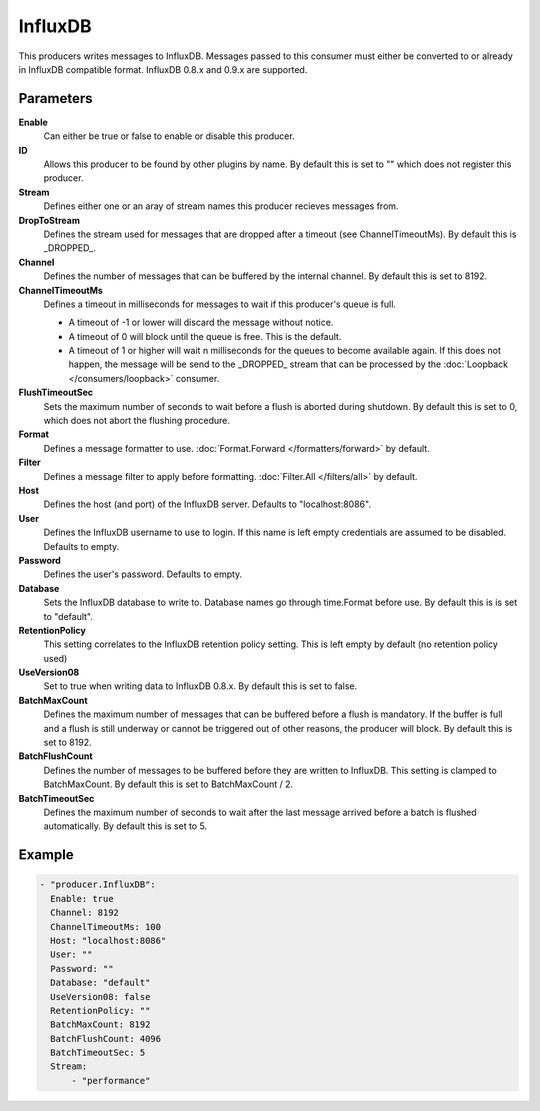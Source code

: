 InfluxDB
=======

This producers writes messages to InfluxDB.
Messages passed to this consumer must either be converted to or already in InfluxDB compatible format.
InfluxDB 0.8.x and 0.9.x are supported.

Parameters
----------

**Enable**
  Can either be true or false to enable or disable this producer.
**ID**
  Allows this producer to be found by other plugins by name.
  By default this is set to "" which does not register this producer.
**Stream**
  Defines either one or an aray of stream names this producer recieves messages from.
**DropToStream**
  Defines the stream used for messages that are dropped after a timeout (see ChannelTimeoutMs).
  By default this is _DROPPED_.
**Channel**
  Defines the number of messages that can be buffered by the internal channel.
  By default this is set to 8192.
**ChannelTimeoutMs**
  Defines a timeout in milliseconds for messages to wait if this producer's queue is full.

  - A timeout of -1 or lower will discard the message without notice.
  - A timeout of 0 will block until the queue is free. This is the default.
  - A timeout of 1 or higher will wait n milliseconds for the queues to become available again.
    If this does not happen, the message will be send to the _DROPPED_ stream that can be processed by the :doc:`Loopback </consumers/loopback>` consumer.

**FlushTimeoutSec**
  Sets the maximum number of seconds to wait before a flush is aborted during shutdown.
  By default this is set to 0, which does not abort the flushing procedure.
**Format**
  Defines a message formatter to use. :doc:`Format.Forward </formatters/forward>` by default.
**Filter**
  Defines a message filter to apply before formatting. :doc:`Filter.All </filters/all>` by default.
**Host**
  Defines the host (and port) of the InfluxDB server.
  Defaults to "localhost:8086".
**User**
  Defines the InfluxDB username to use to login.
  If this name is left empty credentials are assumed to be disabled. Defaults to empty.
**Password**
  Defines the user's password.
  Defaults to empty.
**Database**
  Sets the InfluxDB database to write to.
  Database names go through time.Format before use.
  By default this is is set to "default".
**RetentionPolicy**
  This setting correlates to the InfluxDB retention policy setting.
  This is left empty by default (no retention policy used)
**UseVersion08**
  Set to true when writing data to InfluxDB 0.8.x.
  By default this is set to false.
**BatchMaxCount**
  Defines the maximum number of messages that can be buffered before a flush is mandatory.
  If the buffer is full and a flush is still underway or cannot be triggered out of other reasons, the producer will block.
  By default this is set to 8192.
**BatchFlushCount**
  Defines the number of messages to be buffered before they are written to InfluxDB.
  This setting is clamped to BatchMaxCount.
  By default this is set to BatchMaxCount / 2.
**BatchTimeoutSec**
  Defines the maximum number of seconds to wait after the last message arrived before a batch is flushed automatically.
  By default this is set to 5.

Example
-------

.. code-block:: yaml

  - "producer.InfluxDB":
    Enable: true
    Channel: 8192
    ChannelTimeoutMs: 100
    Host: "localhost:8086"
    User: ""
    Password: ""
    Database: "default"
    UseVersion08: false
    RetentionPolicy: ""
    BatchMaxCount: 8192
    BatchFlushCount: 4096
    BatchTimeoutSec: 5
    Stream:
        - "performance"
